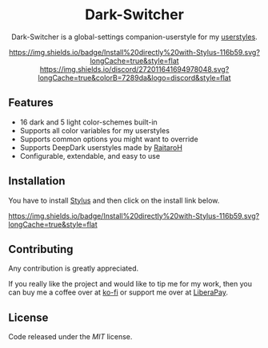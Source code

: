 #+STARTUP: nofold
#+HTML: <div align="center">

* Dark-Switcher
Dark-Switcher is a global-settings companion-userstyle for my [[https://gitlab.com/vednoc/userstyles][userstyles]].

[[https://gitlab.com/vednoc/dark-switcher/raw/master/switcher.user.styl][https://img.shields.io/badge/Install%20directly%20with-Stylus-116b59.svg?longCache=true&style=flat]]
[[https://discord.gg/NpT8PzA][https://img.shields.io/discord/272011641694978048.svg?longCache=true&colorB=7289da&logo=discord&style=flat]]
#+HTML: </div>

** Features
- 16 dark and 5 light color-schemes built-in
- Supports all color variables for my userstyles
- Supports common options you might want to override
- Supports DeepDark userstyles made by [[https://gitlab.com/RaitaroH][RaitaroH]]
- Configurable, extendable, and easy to use

** Installation
You have to install [[https://add0n.com/stylus.html][Stylus]] and then click on the install link below.

[[https://gitlab.com/vednoc/dark-switcher/raw/master/switcher.user.styl][https://img.shields.io/badge/Install%20directly%20with-Stylus-116b59.svg?longCache=true&style=flat]]

** Contributing
Any contribution is greatly appreciated.

If you really like the project and would like to tip me for my work, then you
can buy me a coffee over at [[https://ko-fi.com/vednoc][ko-fi]] or support me over at [[https://liberapay.com/vednoc][LiberaPay]].

** License
Code released under the [[license][MIT]] license.
